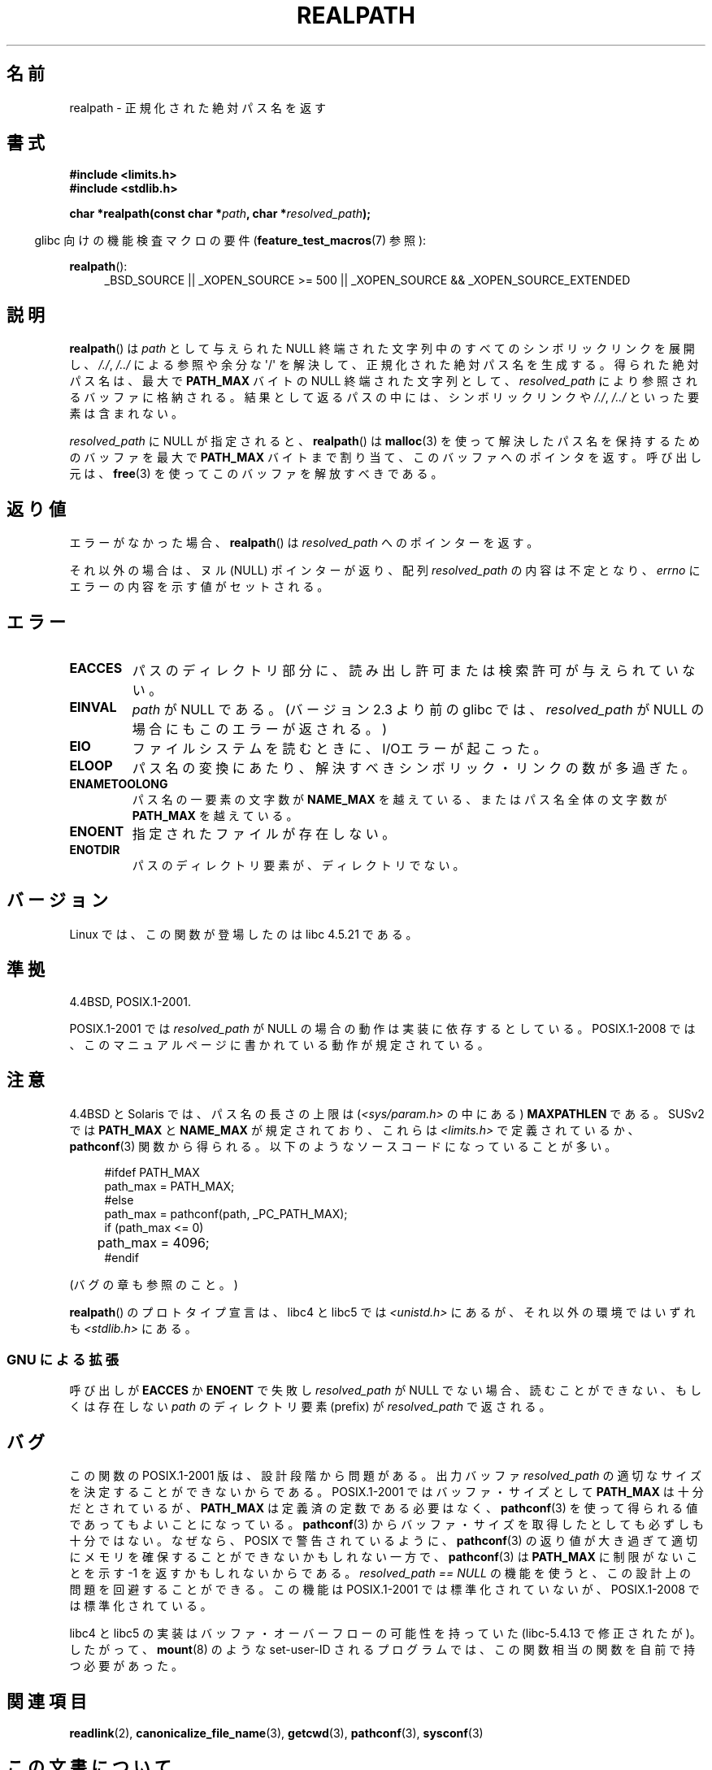 .\" Copyright (C) 1999 Andries Brouwer (aeb@cwi.nl)
.\"
.\" %%%LICENSE_START(VERBATIM)
.\" Permission is granted to make and distribute verbatim copies of this
.\" manual provided the copyright notice and this permission notice are
.\" preserved on all copies.
.\"
.\" Permission is granted to copy and distribute modified versions of this
.\" manual under the conditions for verbatim copying, provided that the
.\" entire resulting derived work is distributed under the terms of a
.\" permission notice identical to this one.
.\"
.\" Since the Linux kernel and libraries are constantly changing, this
.\" manual page may be incorrect or out-of-date.  The author(s) assume no
.\" responsibility for errors or omissions, or for damages resulting from
.\" the use of the information contained herein.  The author(s) may not
.\" have taken the same level of care in the production of this manual,
.\" which is licensed free of charge, as they might when working
.\" professionally.
.\"
.\" Formatted or processed versions of this manual, if unaccompanied by
.\" the source, must acknowledge the copyright and authors of this work.
.\" %%%LICENSE_END
.\"
.\" Rewritten old page, 990824, aeb@cwi.nl
.\" 2004-12-14, mtk, added discussion of resolved_path == NULL
.\"
.\"*******************************************************************
.\"
.\" This file was generated with po4a. Translate the source file.
.\"
.\"*******************************************************************
.TH REALPATH 3 2013\-03\-15 "" "Linux Programmer's Manual"
.SH 名前
realpath \- 正規化された絶対パス名を返す
.SH 書式
.nf
\fB#include <limits.h>\fP
\fB#include <stdlib.h>\fP
.sp
\fBchar *realpath(const char *\fP\fIpath\fP\fB, char *\fP\fIresolved_path\fP\fB);\fP
.fi
.sp
.in -4n
glibc 向けの機能検査マクロの要件 (\fBfeature_test_macros\fP(7)  参照):
.in
.sp
\fBrealpath\fP():
.ad l
.RS 4
_BSD_SOURCE || _XOPEN_SOURCE\ >=\ 500 || _XOPEN_SOURCE\ &&\ _XOPEN_SOURCE_EXTENDED
.RE
.ad
.SH 説明
\fBrealpath\fP()  は \fIpath\fP として与えられた NULL 終端された文字列中の すべてのシンボリックリンクを展開し、 \fI/./\fP,
\fI/../\fP による参照や余分な \(aq/\(aq を解決して、正規化された絶対パス名を生成する。 得られた絶対パス名は、最大で
\fBPATH_MAX\fP バイトの NULL 終端された文字列として、 \fIresolved_path\fP により参照されるバッファに格納される。
結果として返るパスの中には、シンボリックリンクや \fI/./\fP, \fI/../\fP といった要素は含まれない。

.\" Even if we use resolved_path == NULL, then realpath() will still
.\" return ENAMETOOLONG if the resolved pathname would exceed PATH_MAX
.\" bytes -- MTK, Dec 04
.\" .SH HISTORY
.\" The
.\" .BR realpath ()
.\" function first appeared in 4.4BSD, contributed by Jan-Simon Pendry.
\fIresolved_path\fP に NULL が指定されると、 \fBrealpath\fP()  は \fBmalloc\fP(3)
を使って解決したパス名を保持するためのバッファを 最大で \fBPATH_MAX\fP バイトまで割り当て、このバッファへのポインタを返す。 呼び出し元は、
\fBfree\fP(3)  を使ってこのバッファを解放すべきである。
.SH 返り値
エラーがなかった場合、 \fBrealpath\fP()  は \fIresolved_path\fP へのポインターを返す。

それ以外の場合は、ヌル (NULL) ポインターが返り、配列 \fIresolved_path\fP の内容は不定となり、 \fIerrno\fP
にエラーの内容を示す値がセットされる。
.SH エラー
.TP 
\fBEACCES\fP
パスのディレクトリ部分に、読み出し許可または検索許可が与えられていない。
.TP 
\fBEINVAL\fP
.\" (In libc5 this would just cause a segfault.)
\fIpath\fP が NULL である。 (バージョン 2.3 より前の glibc では、 \fIresolved_path\fP が NULL
の場合にもこのエラーが返される。)
.TP 
\fBEIO\fP
ファイルシステムを読むときに、I/Oエラーが起こった。
.TP 
\fBELOOP\fP
パス名の変換にあたり、解決すべきシンボリック・リンクの数が多過ぎた。
.TP 
\fBENAMETOOLONG\fP
パス名の一要素の文字数が \fBNAME_MAX\fP を越えている、またはパス名全体の文字数が \fBPATH_MAX\fP を越えている。
.TP 
\fBENOENT\fP
指定されたファイルが存在しない。
.TP 
\fBENOTDIR\fP
パスのディレクトリ要素が、ディレクトリでない。
.SH バージョン
Linux では、この関数が登場したのは libc 4.5.21 である。
.SH 準拠
4.4BSD, POSIX.1\-2001.

POSIX.1\-2001 では \fIresolved_path\fP が NULL の場合の動作は実装に依存するとしている。 POSIX.1\-2008
では、このマニュアルページに書かれている動作が規定されている。
.SH 注意
4.4BSD と Solaris では、パス名の長さの上限は (\fI<sys/param.h>\fP の中にある)
\fBMAXPATHLEN\fP である。SUSv2 では \fBPATH_MAX\fP と \fBNAME_MAX\fP が規定されており、 これらは
\fI<limits.h>\fP で定義されているか、 \fBpathconf\fP(3)
関数から得られる。以下のようなソースコードになっていることが多い。
.LP
.in +4n
.nf
#ifdef PATH_MAX
  path_max = PATH_MAX;
#else
  path_max = pathconf(path, _PC_PATH_MAX);
  if (path_max <= 0)
	 path_max = 4096;
#endif
.fi
.in
.LP
(バグの章も参照のこと。)
.LP
.\"     2012-05-05, According to Casper Dik, the statement about
.\"     Solaris was not true at least as far back as 1997, and
.\"     may never have been true.
.\"
.\" The 4.4BSD, Linux and SUSv2 versions always return an absolute
.\" pathname.
.\" Solaris may return a relative pathname when the
.\" .I path
.\" argument is relative.
\fBrealpath\fP() のプロトタイプ宣言は、 libc4 と libc5 では
\fI<unistd.h>\fP にあるが、それ以外の環境ではいずれも
\fI<stdlib.h>\fP にある。
.SS "GNU による拡張"
呼び出しが \fBEACCES\fP か \fBENOENT\fP で失敗し \fIresolved_path\fP が NULL
でない場合、読むことができない、もしくは存在しない \fIpath\fP のディレクトリ要素 (prefix) が \fIresolved_path\fP
で返される。
.SH バグ
この関数の POSIX.1\-2001 版は、設計段階から問題がある。 出力バッファ \fIresolved_path\fP
の適切なサイズを決定することができないからである。 POSIX.1\-2001 ではバッファ・サイズとして \fBPATH_MAX\fP
は十分だとされているが、 \fBPATH_MAX\fP は定義済の定数である必要はなく、 \fBpathconf\fP(3)
を使って得られる値であってもよいことになっている。 \fBpathconf\fP(3)  からバッファ・サイズを取得したとしても必ずしも十分ではない。
なぜなら、POSIX で警告されているように、 \fBpathconf\fP(3)  の返り値が大き過ぎて適切にメモリを確保することができない
かもしれない一方で、 \fBpathconf\fP(3)  は \fBPATH_MAX\fP に制限がないことを示す \-1 を返すかもしれないからである。
\fIresolved_path\ ==\ NULL\fP の機能を使うと、この設計上の問題を回避することができる。 この機能は POSIX.1\-2001
では標準化されていないが、 POSIX.1\-2008 では標準化されている。
.LP
libc4 と libc5 の実装はバッファ・オーバーフローの可能性を持っていた (libc\-5.4.13 で修正されたが)。したがって、
\fBmount\fP(8)  のような set\-user\-ID されるプログラムでは、この関数相当の関数を自前で持つ必要があった。
.SH 関連項目
\fBreadlink\fP(2), \fBcanonicalize_file_name\fP(3), \fBgetcwd\fP(3), \fBpathconf\fP(3),
\fBsysconf\fP(3)
.SH この文書について
この man ページは Linux \fIman\-pages\fP プロジェクトのリリース 3.52 の一部
である。プロジェクトの説明とバグ報告に関する情報は
http://www.kernel.org/doc/man\-pages/ に書かれている。
